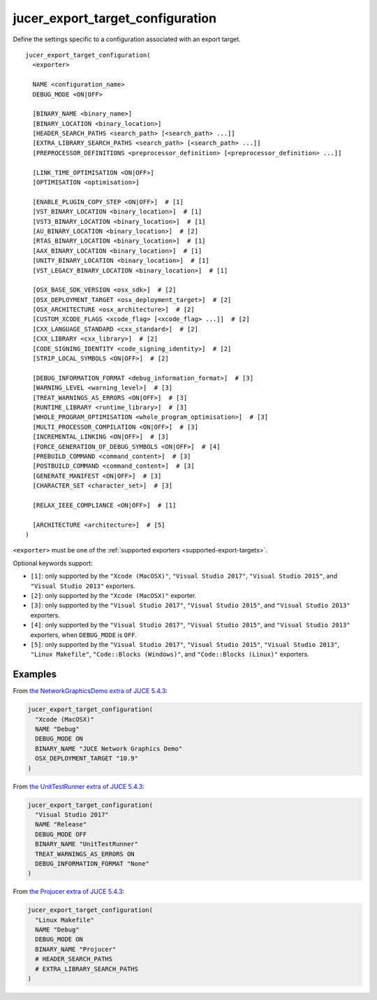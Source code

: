 jucer_export_target_configuration
=================================

Define the settings specific to a configuration associated with an export target.

::

  jucer_export_target_configuration(
    <exporter>

    NAME <configuration_name>
    DEBUG_MODE <ON|OFF>

    [BINARY_NAME <binary_name>]
    [BINARY_LOCATION <binary_location>]
    [HEADER_SEARCH_PATHS <search_path> [<search_path> ...]]
    [EXTRA_LIBRARY_SEARCH_PATHS <search_path> [<search_path> ...]]
    [PREPROCESSOR_DEFINITIONS <preprocessor_definition> [<preprocessor_definition> ...]]

    [LINK_TIME_OPTIMISATION <ON|OFF>]
    [OPTIMISATION <optimisation>]

    [ENABLE_PLUGIN_COPY_STEP <ON|OFF>]  # [1]
    [VST_BINARY_LOCATION <binary_location>]  # [1]
    [VST3_BINARY_LOCATION <binary_location>]  # [1]
    [AU_BINARY_LOCATION <binary_location>]  # [2]
    [RTAS_BINARY_LOCATION <binary_location>]  # [1]
    [AAX_BINARY_LOCATION <binary_location>]  # [1]
    [UNITY_BINARY_LOCATION <binary_location>]  # [1]
    [VST_LEGACY_BINARY_LOCATION <binary_location>]  # [1]

    [OSX_BASE_SDK_VERSION <osx_sdk>]  # [2]
    [OSX_DEPLOYMENT_TARGET <osx_deployment_target>]  # [2]
    [OSX_ARCHITECTURE <osx_architecture>]  # [2]
    [CUSTOM_XCODE_FLAGS <xcode_flag> [<xcode_flag> ...]]  # [2]
    [CXX_LANGUAGE_STANDARD <cxx_standard>]  # [2]
    [CXX_LIBRARY <cxx_library>]  # [2]
    [CODE_SIGNING_IDENTITY <code_signing_identity>]  # [2]
    [STRIP_LOCAL_SYMBOLS <ON|OFF>]  # [2]

    [DEBUG_INFORMATION_FORMAT <debug_information_format>]  # [3]
    [WARNING_LEVEL <warning_level>]  # [3]
    [TREAT_WARNINGS_AS_ERRORS <ON|OFF>]  # [3]
    [RUNTIME_LIBRARY <runtime_library>]  # [3]
    [WHOLE_PROGRAM_OPTIMISATION <whole_program_optimisation>]  # [3]
    [MULTI_PROCESSOR_COMPILATION <ON|OFF>]  # [3]
    [INCREMENTAL_LINKING <ON|OFF>]  # [3]
    [FORCE_GENERATION_OF_DEBUG_SYMBOLS <ON|OFF>]  # [4]
    [PREBUILD_COMMAND <command_content>]  # [3]
    [POSTBUILD_COMMAND <command_content>]  # [3]
    [GENERATE_MANIFEST <ON|OFF>]  # [3]
    [CHARACTER_SET <character_set>]  # [3]

    [RELAX_IEEE_COMPLIANCE <ON|OFF>]  # [1]

    [ARCHITECTURE <architecture>]  # [5]
  )

``<exporter>`` must be one of the :ref:`supported exporters <supported-export-targets>`.

Optional keywords support:

- ``[1]``: only supported by the ``"Xcode (MacOSX)"``, ``"Visual Studio 2017"``,
  ``"Visual Studio 2015"``, and ``"Visual Studio 2013"`` exporters.
- ``[2]``: only supported by the ``"Xcode (MacOSX)"`` exporter.
- ``[3]``: only supported by the ``"Visual Studio 2017"``, ``"Visual Studio 2015"``, and
  ``"Visual Studio 2013"`` exporters.
- ``[4]``: only supported by the ``"Visual Studio 2017"``, ``"Visual Studio 2015"``, and
  ``"Visual Studio 2013"`` exporters, when ``DEBUG_MODE`` is ``OFF``.
- ``[5]``: only supported by the ``"Visual Studio 2017"``, ``"Visual Studio 2015"``,
  ``"Visual Studio 2013"``, ``"Linux Makefile"``, ``"Code::Blocks (Windows)"``, and
  ``"Code::Blocks (Linux)"`` exporters.


Examples
--------

From `the NetworkGraphicsDemo extra of JUCE 5.4.3 <https://github.com/McMartin/FRUT/blob/
master/generated/JUCE-5.4.3/extras/NetworkGraphicsDemo/CMakeLists.txt#L176-L182>`_:

.. code:: cmake

  jucer_export_target_configuration(
    "Xcode (MacOSX)"
    NAME "Debug"
    DEBUG_MODE ON
    BINARY_NAME "JUCE Network Graphics Demo"
    OSX_DEPLOYMENT_TARGET "10.9"
  )


From `the UnitTestRunner extra of JUCE 5.4.3 <https://github.com/McMartin/FRUT/blob/
master/generated/JUCE-5.4.3/extras/UnitTestRunner/CMakeLists.txt#L277-L284>`_:

.. code:: cmake

  jucer_export_target_configuration(
    "Visual Studio 2017"
    NAME "Release"
    DEBUG_MODE OFF
    BINARY_NAME "UnitTestRunner"
    TREAT_WARNINGS_AS_ERRORS ON
    DEBUG_INFORMATION_FORMAT "None"
  )


From `the Projucer extra of JUCE 5.4.3 <https://github.com/McMartin/FRUT/blob/master/
generated/JUCE-5.4.3/extras/Projucer/CMakeLists.txt#L726-L733>`_:

.. code:: cmake

  jucer_export_target_configuration(
    "Linux Makefile"
    NAME "Debug"
    DEBUG_MODE ON
    BINARY_NAME "Projucer"
    # HEADER_SEARCH_PATHS
    # EXTRA_LIBRARY_SEARCH_PATHS
  )
